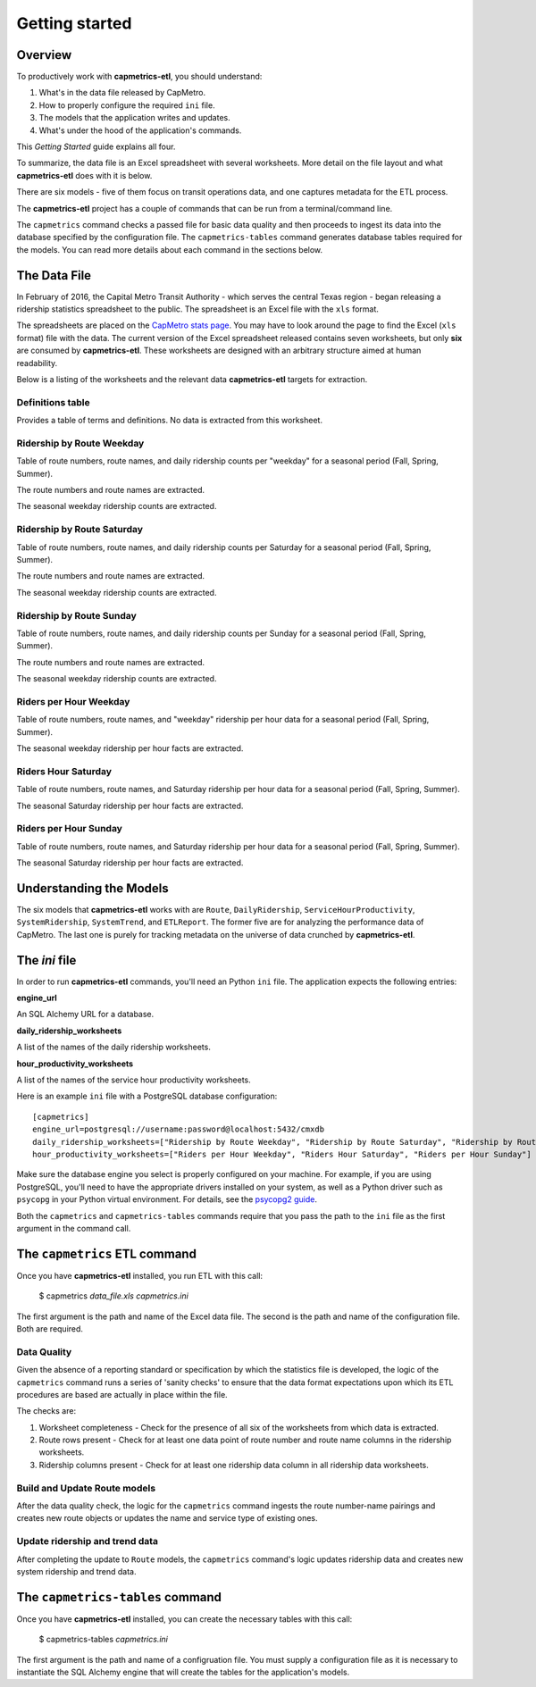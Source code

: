 ===============
Getting started
===============

Overview
--------

To productively work with **capmetrics-etl**, you should understand:

1. What's in the data file released by CapMetro.

2. How to properly configure the required ``ini`` file.

3. The models that the application writes and updates.

4. What's under the hood of the application's commands.

This `Getting Started` guide explains all four.

To summarize, the data file is an Excel spreadsheet with several worksheets.  More detail on the file
layout and what **capmetrics-etl** does with it is below.

There are six models - five of them focus on transit operations data, and one captures metadata for
the ETL process.

The **capmetrics-etl** project has a couple of commands that can be run from a terminal/command line.

The ``capmetrics`` command checks a passed file for basic data quality and then proceeds to ingest its
data into the database specified by the configuration file. The ``capmetrics-tables`` command generates
database tables required for the models. You can read more details about each command in the sections below.

The Data File
-------------

In February of 2016, the Capital Metro Transit Authority - which serves
the central Texas region - began releasing a ridership statistics spreadsheet to the public.
The spreadsheet is an Excel file with the ``xls`` format.

The spreadsheets are placed on the `CapMetro stats page <http://capmetro.org/stats/>`_.
You may have to look around the page to find the Excel (``xls`` format) file with the data.
The current version of the Excel spreadsheet released contains seven worksheets, but only **six**
are consumed by **capmetrics-etl**. These worksheets are designed with an arbitrary structure
aimed at human readability.

Below is a listing of the worksheets and the relevant data **capmetrics-etl** targets for extraction.

Definitions table
.................

Provides a table of terms and definitions.  No data is extracted from this worksheet.

Ridership by Route Weekday
..........................

Table of route numbers, route names, and daily ridership counts per "weekday" for a
seasonal period (Fall, Spring, Summer).

The route numbers and route names are extracted.

The seasonal weekday ridership counts are extracted.

Ridership by Route Saturday
...........................

Table of route numbers, route names, and daily ridership counts per Saturday for a
seasonal period (Fall, Spring, Summer).

The route numbers and route names are extracted.

The seasonal weekday ridership counts are extracted.

Ridership by Route Sunday
.........................

Table of route numbers, route names, and daily ridership counts per Sunday for a
seasonal period (Fall, Spring, Summer).

The route numbers and route names are extracted.

The seasonal weekday ridership counts are extracted.

Riders per Hour Weekday
.......................

Table of route numbers, route names, and "weekday" ridership per hour data for a
seasonal period (Fall, Spring, Summer).

The seasonal weekday ridership per hour facts are extracted.

Riders Hour Saturday
....................

Table of route numbers, route names, and Saturday ridership per hour data for a
seasonal period (Fall, Spring, Summer).

The seasonal Saturday ridership per hour facts are extracted.

Riders per Hour Sunday
......................

Table of route numbers, route names, and Saturday ridership per hour data for a
seasonal period (Fall, Spring, Summer).

The seasonal Saturday ridership per hour facts are extracted.

Understanding the Models
------------------------

The six models that **capmetrics-etl** works with are ``Route``, ``DailyRidership``, ``ServiceHourProductivity``,
``SystemRidership``, ``SystemTrend``, and ``ETLReport``. The former five are for analyzing the performance data of CapMetro. The last one is purely for tracking
metadata on the universe of data crunched by **capmetrics-etl**.

The `ini` file
--------------

In order to run **capmetrics-etl** commands, you'll need an Python ``ini`` file. The application
expects the following entries:

**engine_url**

An SQL Alchemy URL for a database.

**daily_ridership_worksheets**

A list of the names of the daily ridership worksheets.

**hour_productivity_worksheets**

A list of the names of the service hour productivity worksheets.

Here is an example ``ini`` file with a PostgreSQL database configuration::

        [capmetrics]
        engine_url=postgresql://username:password@localhost:5432/cmxdb
        daily_ridership_worksheets=["Ridership by Route Weekday", "Ridership by Route Saturday", "Ridership by Route Sunday"]
        hour_productivity_worksheets=["Riders per Hour Weekday", "Riders Hour Saturday", "Riders per Hour Sunday"]

Make sure the database engine you select is properly configured on your machine. For example, if you
are using PostgreSQL, you'll need to have the appropriate drivers installed on your system, as well
as a Python driver such as ``psycopg`` in your Python virtual environment. For details, see the `psycopg2 guide`_.


Both the ``capmetrics`` and ``capmetrics-tables`` commands require that you pass the path to the ``ini`` file as the
first argument in the command call.

The ``capmetrics`` ETL command
------------------------------

Once you have **capmetrics-etl** installed, you run ETL with this call:

        $ capmetrics `data_file.xls` `capmetrics.ini`

The first argument is the path and name of the Excel data file. The second is the path
and name of the configuration file. Both are required.

Data Quality
............

Given the absence of a reporting standard or specification by which the statistics file
is developed, the logic of the ``capmetrics`` command runs a series of 'sanity checks' to ensure that the
data format expectations upon which its ETL procedures are based are actually in place
within the file.

The checks are:

1. Worksheet completeness - Check for the presence of all six of the worksheets from which data is extracted.

2. Route rows present - Check for at least one data point of route number and route name columns
   in the ridership worksheets.

3. Ridership columns present - Check for at least one ridership data column in all ridership data worksheets.

Build and Update Route models
.............................

After the data quality check, the logic for the ``capmetrics`` command ingests the route number-name pairings
and creates new route objects or updates the name and service type of existing ones.

Update ridership and trend data
...............................

After completing the update to ``Route`` models, the ``capmetrics`` command's logic updates ridership data and creates
new system ridership and trend data.

The ``capmetrics-tables`` command
---------------------------------

Once you have **capmetrics-etl** installed, you can create the necessary tables with this call:

        $ capmetrics-tables `capmetrics.ini`

The first argument is the path and name of a configruation file. You must supply a configuration file as
it is necessary to instantiate the SQL Alchemy engine that will create the tables for the application's models.

.. _psycopg2 guide: http://initd.org/psycopg/docs/install.html
